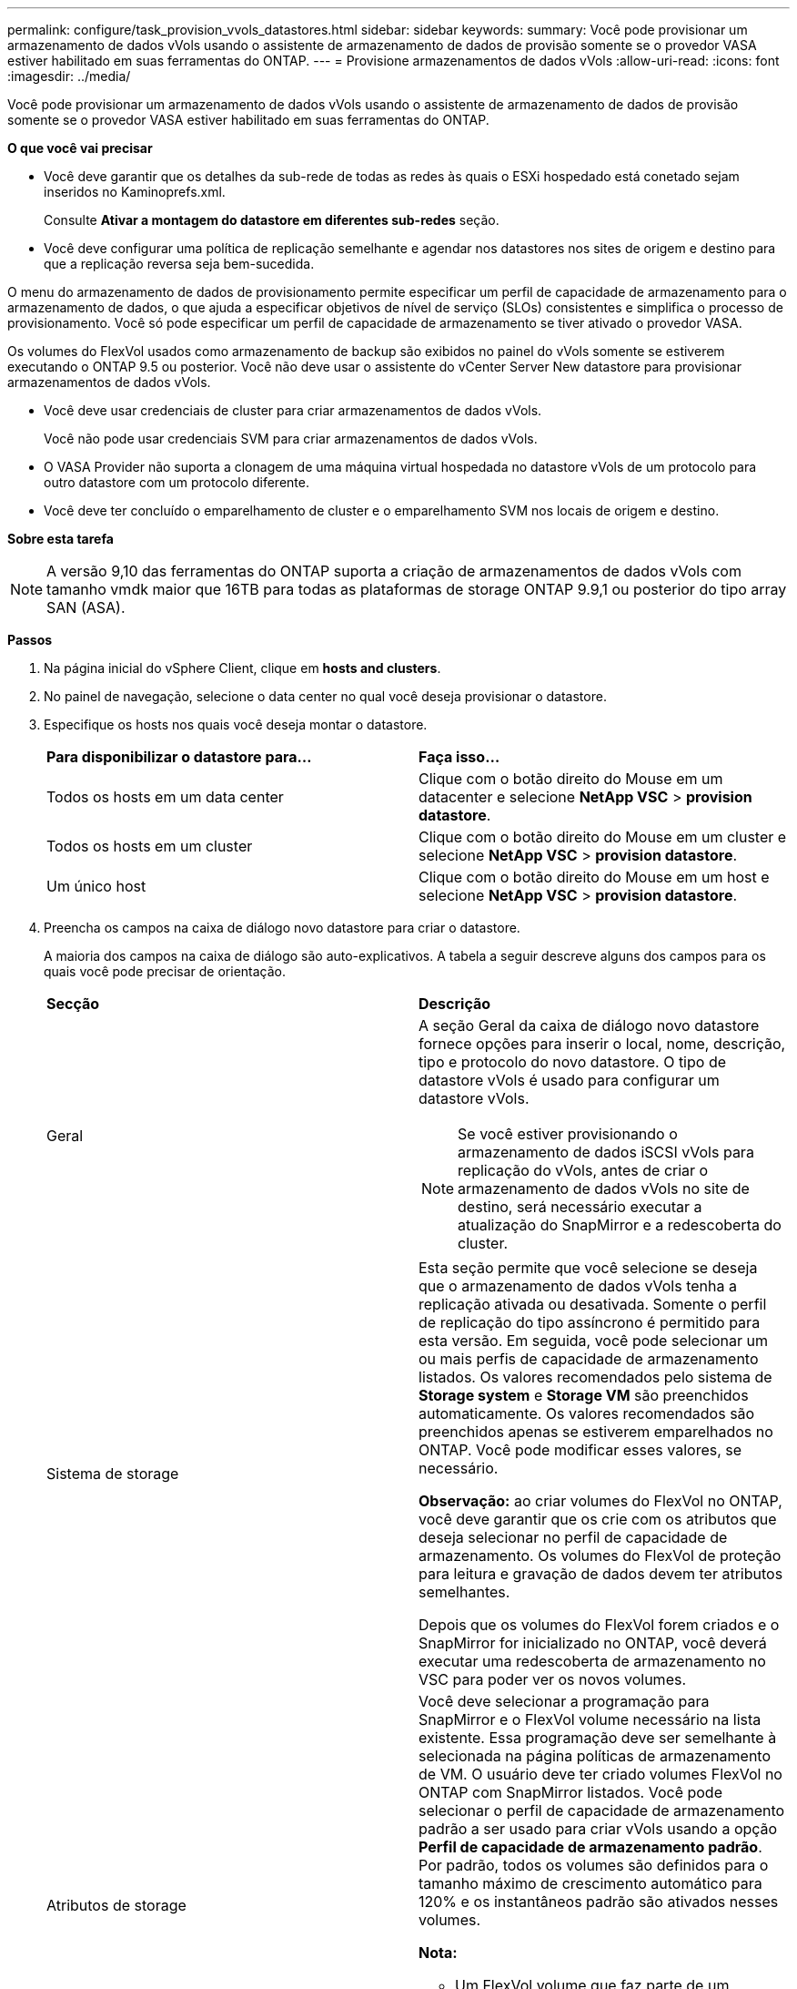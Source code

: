 ---
permalink: configure/task_provision_vvols_datastores.html 
sidebar: sidebar 
keywords:  
summary: Você pode provisionar um armazenamento de dados vVols usando o assistente de armazenamento de dados de provisão somente se o provedor VASA estiver habilitado em suas ferramentas do ONTAP. 
---
= Provisione armazenamentos de dados vVols
:allow-uri-read: 
:icons: font
:imagesdir: ../media/


[role="lead"]
Você pode provisionar um armazenamento de dados vVols usando o assistente de armazenamento de dados de provisão somente se o provedor VASA estiver habilitado em suas ferramentas do ONTAP.

*O que você vai precisar*

* Você deve garantir que os detalhes da sub-rede de todas as redes às quais o ESXi hospedado está conetado sejam inseridos no Kaminoprefs.xml.
+
Consulte *Ativar a montagem do datastore em diferentes sub-redes* seção.

* Você deve configurar uma política de replicação semelhante e agendar nos datastores nos sites de origem e destino para que a replicação reversa seja bem-sucedida.


O menu do armazenamento de dados de provisionamento permite especificar um perfil de capacidade de armazenamento para o armazenamento de dados, o que ajuda a especificar objetivos de nível de serviço (SLOs) consistentes e simplifica o processo de provisionamento. Você só pode especificar um perfil de capacidade de armazenamento se tiver ativado o provedor VASA.

Os volumes do FlexVol usados como armazenamento de backup são exibidos no painel do vVols somente se estiverem executando o ONTAP 9.5 ou posterior. Você não deve usar o assistente do vCenter Server New datastore para provisionar armazenamentos de dados vVols.

* Você deve usar credenciais de cluster para criar armazenamentos de dados vVols.
+
Você não pode usar credenciais SVM para criar armazenamentos de dados vVols.

* O VASA Provider não suporta a clonagem de uma máquina virtual hospedada no datastore vVols de um protocolo para outro datastore com um protocolo diferente.
* Você deve ter concluído o emparelhamento de cluster e o emparelhamento SVM nos locais de origem e destino.


*Sobre esta tarefa*


NOTE: A versão 9,10 das ferramentas do ONTAP suporta a criação de armazenamentos de dados vVols com tamanho vmdk maior que 16TB para todas as plataformas de storage ONTAP 9.9,1 ou posterior do tipo array SAN (ASA).

*Passos*

. Na página inicial do vSphere Client, clique em *hosts and clusters*.
. No painel de navegação, selecione o data center no qual você deseja provisionar o datastore.
. Especifique os hosts nos quais você deseja montar o datastore.
+
|===


| *Para disponibilizar o datastore para...* | *Faça isso...* 


 a| 
Todos os hosts em um data center
 a| 
Clique com o botão direito do Mouse em um datacenter e selecione *NetApp VSC* > *provision datastore*.



 a| 
Todos os hosts em um cluster
 a| 
Clique com o botão direito do Mouse em um cluster e selecione *NetApp VSC* > *provision datastore*.



 a| 
Um único host
 a| 
Clique com o botão direito do Mouse em um host e selecione *NetApp VSC* > *provision datastore*.

|===
. Preencha os campos na caixa de diálogo novo datastore para criar o datastore.
+
A maioria dos campos na caixa de diálogo são auto-explicativos. A tabela a seguir descreve alguns dos campos para os quais você pode precisar de orientação.

+
|===


| *Secção* | *Descrição* 


 a| 
Geral
 a| 
A seção Geral da caixa de diálogo novo datastore fornece opções para inserir o local, nome, descrição, tipo e protocolo do novo datastore. O tipo de datastore vVols é usado para configurar um datastore vVols.


NOTE: Se você estiver provisionando o armazenamento de dados iSCSI vVols para replicação do vVols, antes de criar o armazenamento de dados vVols no site de destino, será necessário executar a atualização do SnapMirror e a redescoberta do cluster.



 a| 
Sistema de storage
 a| 
Esta seção permite que você selecione se deseja que o armazenamento de dados vVols tenha a replicação ativada ou desativada. Somente o perfil de replicação do tipo assíncrono é permitido para esta versão. Em seguida, você pode selecionar um ou mais perfis de capacidade de armazenamento listados. Os valores recomendados pelo sistema de *Storage system* e *Storage VM* são preenchidos automaticamente. Os valores recomendados são preenchidos apenas se estiverem emparelhados no ONTAP. Você pode modificar esses valores, se necessário.

*Observação:* ao criar volumes do FlexVol no ONTAP, você deve garantir que os crie com os atributos que deseja selecionar no perfil de capacidade de armazenamento. Os volumes do FlexVol de proteção para leitura e gravação de dados devem ter atributos semelhantes.

Depois que os volumes do FlexVol forem criados e o SnapMirror for inicializado no ONTAP, você deverá executar uma redescoberta de armazenamento no VSC para poder ver os novos volumes.



 a| 
Atributos de storage
 a| 
Você deve selecionar a programação para SnapMirror e o FlexVol volume necessário na lista existente. Essa programação deve ser semelhante à selecionada na página políticas de armazenamento de VM. O usuário deve ter criado volumes FlexVol no ONTAP com SnapMirror listados. Você pode selecionar o perfil de capacidade de armazenamento padrão a ser usado para criar vVols usando a opção *Perfil de capacidade de armazenamento padrão*. Por padrão, todos os volumes são definidos para o tamanho máximo de crescimento automático para 120% e os instantâneos padrão são ativados nesses volumes.

*Nota:*

** Um FlexVol volume que faz parte de um datastore vVols não pode diminuir abaixo do tamanho existente, mas pode crescer no máximo 120%. Os instantâneos predefinidos estão ativados neste FlexVol volume.
** O tamanho mínimo de FlexVol volume que você deve criar é 5GB.


|===
. Na seção Resumo, clique em **concluir**.


*Resultado*

Um grupo de replicação é criado no back-end quando um datastore vVols é configurado.

*Informações relacionadas*

link:../manage/task_monitor_vvols_datastores_and_virtual_machines_using_vvols_dashboard.html["Analise dados de desempenho usando o painel do vVols"]
